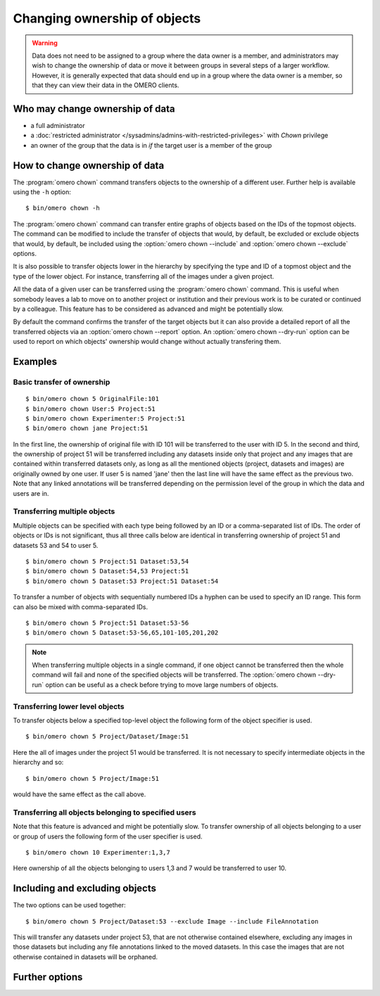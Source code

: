Changing ownership of objects
-----------------------------

.. warning::

  Data does not need to be assigned to a group where the data owner is
  a member, and administrators may wish to change the ownership of data
  or move it between groups in several steps of a larger workflow. However,
  it is generally expected that data should end up in a group where the
  data owner is a member, so that they can view their
  data in the OMERO clients.


Who may change ownership of data
^^^^^^^^^^^^^^^^^^^^^^^^^^^^^^^^

* a full administrator
* a :doc:`restricted administrator
  </sysadmins/admins-with-restricted-privileges>` with `Chown` privilege
* an owner of the group that the data is in *if* the target user is a
  member of the group


How to change ownership of data
^^^^^^^^^^^^^^^^^^^^^^^^^^^^^^^

The :program:`omero chown` command transfers objects to the ownership of a
different user. Further help is available using the ``-h``
option::

    $ bin/omero chown -h

The :program:`omero chown` command can transfer entire graphs of objects based on
the IDs of the topmost objects. The command can be modified to include
the transfer of objects that would, by default, be excluded or exclude
objects that would, by default, be included using the :option:`omero chown
--include` and :option:`omero chown --exclude` options.

It is also possible to transfer objects lower in the hierarchy by specifying
the type and ID of a topmost object and the type of the lower object.
For instance, transferring all of the images under a given project.

All the data of a given user can be transferred using the
:program:`omero chown` command. This is useful when somebody leaves a lab to
move on to another project or institution and their previous work is to
be curated or continued by a colleague. This feature has to be
considered as advanced and might be potentially slow.

By default the command confirms the transfer of the target objects but
it can also provide a detailed report of all the transferred objects via an
:option:`omero chown --report` option. An :option:`omero chown --dry-run`
option can be used to report on which objects' ownership would change without
actually transfering them.

Examples
^^^^^^^^

Basic transfer of ownership
===========================

::

    $ bin/omero chown 5 OriginalFile:101
    $ bin/omero chown User:5 Project:51
    $ bin/omero chown Experimenter:5 Project:51
    $ bin/omero chown jane Project:51

In the first line, the ownership of original file with ID 101 will be
transferred to the user with ID 5. In the second and third, the ownership
of project 51 will be transferred including any datasets
inside only that project and any images that are contained within transferred
datasets only, as long as all the mentioned objects (project, datasets and
images) are originally owned by one user. If user 5 is named 'jane' then the
last line will have the same effect as the previous two. Note that any linked
annotations will be transferred depending on the permission level of the group
in which the data and users are in.

Transferring multiple objects
=============================

Multiple objects can be specified with each type being followed by an ID
or a comma-separated list of IDs. The order of objects or IDs is not
significant, thus all three calls below are identical in transferring
ownership of project 51 and datasets 53 and 54 to user 5.
::

    $ bin/omero chown 5 Project:51 Dataset:53,54
    $ bin/omero chown 5 Dataset:54,53 Project:51
    $ bin/omero chown 5 Dataset:53 Project:51 Dataset:54

To transfer a number of objects with sequentially numbered IDs a hyphen can
be used to specify an ID range. This form can also be mixed with
comma-separated IDs.
::

    $ bin/omero chown 5 Project:51 Dataset:53-56
    $ bin/omero chown 5 Dataset:53-56,65,101-105,201,202

.. note::
    When transferring multiple objects in a single command,
    if one object cannot be transferred then the whole command will fail
    and none of the specified objects will be transferred.
    The :option:`omero chown --dry-run` option can be useful
    as a check before trying to move large numbers of objects.

Transferring lower level objects
================================

To transfer objects below a specified top-level object the following form
of the object specifier is used.
::

    $ bin/omero chown 5 Project/Dataset/Image:51

Here the all of images under the project 51 would be transferred. It is not
necessary to specify intermediate objects in the hierarchy and so::

    $ bin/omero chown 5 Project/Image:51

would have the same effect as the call above.

Transferring all objects belonging to specified users
=====================================================

Note that this feature is advanced and might be potentially slow.
To transfer ownership of all objects belonging to a user or group of users
the following form of the user specifier is used.
::

    $ bin/omero chown 10 Experimenter:1,3,7

Here ownership of all the objects belonging to users 1,3 and 7
would be transferred to user 10.

Including and excluding objects
^^^^^^^^^^^^^^^^^^^^^^^^^^^^^^^

.. program:: omero chown

.. option:: --include

    Linked objects that would not ordinarily be transferred can be included
    in the transfer using the `--include` option::

        $ bin/omero chown 5 Image:51 --include Annotation

    This call would move any annotation objects linked to the image.

.. option:: --exclude

    Linked objects that would ordinarily be transferred can be excluded
    from the transfer using the `--exclude` option::

        $ bin/omero chown 5 Project:51 --exclude Dataset

    This will transfer project 51 but not any datasets contained in that project.

The two options can be used together::

     $ bin/omero chown 5 Project/Dataset:53 --exclude Image --include FileAnnotation

This will transfer any datasets under project 53, that are not otherwise
contained elsewhere, excluding any images in those datasets but including
any file annotations linked to the moved datasets. In this case the images
that are not otherwise contained in datasets will be orphaned.

Further options
^^^^^^^^^^^^^^^

.. program:: omero chown

.. option:: --ordered

    Move the objects in the order specified.

    Normally all of the specified objects are grouped into a single transfer
    command. However, each object can be transferred separately
    and in the order given. Thus::

        $ bin/omero chown 5 Dataset:53 Project:51 Dataset:54 --ordered

    would be equivalent to making three separate calls::

        $ bin/omero chown 5 Dataset:53
        $ bin/omero chown 5 Project:51
        $ bin/omero chown 5 Dataset:54

.. option:: --report

    Provide a detailed report of what is transferred::

        $ bin/omero chown 5 Project:502 --report

.. option:: --dry-run

    Run the command and report success or failure but does not transfer the
    objects. This can be combined with the :option:`omero chown --report` to 
    provide a detailed confirmation of what would be transferred before 
    running the move itself.
